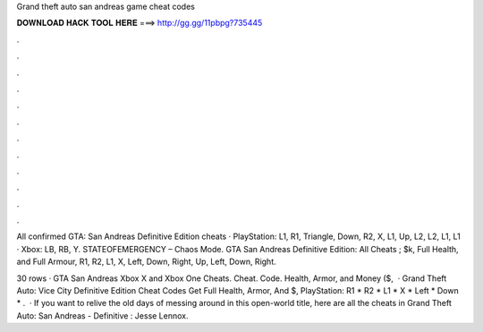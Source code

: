 Grand theft auto san andreas game cheat codes



𝐃𝐎𝐖𝐍𝐋𝐎𝐀𝐃 𝐇𝐀𝐂𝐊 𝐓𝐎𝐎𝐋 𝐇𝐄𝐑𝐄 ===> http://gg.gg/11pbpg?735445



.



.



.



.



.



.



.



.



.



.



.



.

All confirmed GTA: San Andreas Definitive Edition cheats · PlayStation: L1, R1, Triangle, Down, R2, X, L1, Up, L2, L2, L1, L1 · Xbox: LB, RB, Y. STATEOFEMERGENCY – Chaos Mode. GTA San Andreas Definitive Edition: All Cheats ; $k, Full Health, and Full Armour, R1, R2, L1, X, Left, Down, Right, Up, Left, Down, Right.

30 rows · GTA San Andreas Xbox X and Xbox One Cheats. Cheat. Code. Health, Armor, and Money ($,  · Grand Theft Auto: Vice City Definitive Edition Cheat Codes Get Full Health, Armor, And $, PlayStation: R1 * R2 * L1 * X * Left * Down * .  · If you want to relive the old days of messing around in this open-world title, here are all the cheats in Grand Theft Auto: San Andreas - Definitive : Jesse Lennox.
